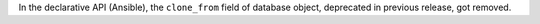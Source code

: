 In the declarative API (Ansible), the ``clone_from`` field of database object,
deprecated in previous release, got removed.
